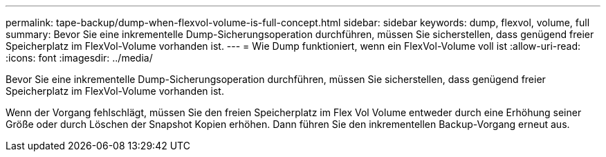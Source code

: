 ---
permalink: tape-backup/dump-when-flexvol-volume-is-full-concept.html 
sidebar: sidebar 
keywords: dump, flexvol, volume, full 
summary: Bevor Sie eine inkrementelle Dump-Sicherungsoperation durchführen, müssen Sie sicherstellen, dass genügend freier Speicherplatz im FlexVol-Volume vorhanden ist. 
---
= Wie Dump funktioniert, wenn ein FlexVol-Volume voll ist
:allow-uri-read: 
:icons: font
:imagesdir: ../media/


[role="lead"]
Bevor Sie eine inkrementelle Dump-Sicherungsoperation durchführen, müssen Sie sicherstellen, dass genügend freier Speicherplatz im FlexVol-Volume vorhanden ist.

Wenn der Vorgang fehlschlägt, müssen Sie den freien Speicherplatz im Flex Vol Volume entweder durch eine Erhöhung seiner Größe oder durch Löschen der Snapshot Kopien erhöhen. Dann führen Sie den inkrementellen Backup-Vorgang erneut aus.
